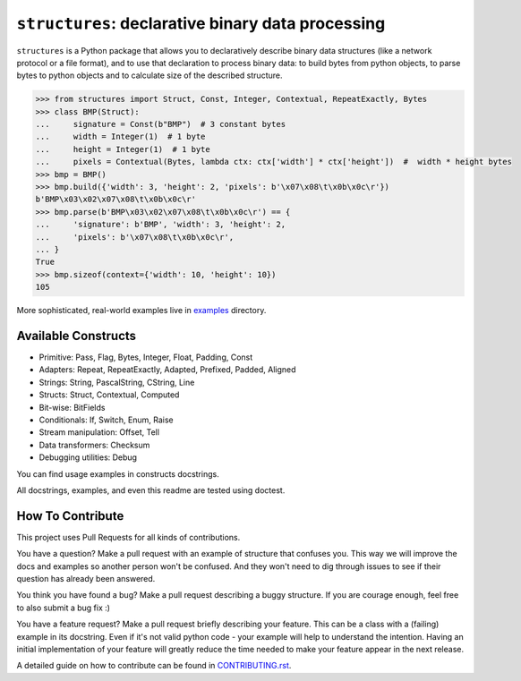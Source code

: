 ==================================================
``structures``: declarative binary data processing
==================================================

.. image:: https://travis-ci.org/malinoff/structures.svg?branch=master
   :target: https://travis-ci.org/malinoff/structures
   :alt: CI Status

``structures`` is a Python package that allows you to declaratively describe binary data structures (like a network protocol or a file format), and to use that declaration to process binary data: to build bytes from python objects, to parse bytes to python objects and to calculate size of the described structure.

.. code-block:: pycon

    >>> from structures import Struct, Const, Integer, Contextual, RepeatExactly, Bytes
    >>> class BMP(Struct):
    ...     signature = Const(b"BMP")  # 3 constant bytes
    ...     width = Integer(1)  # 1 byte
    ...     height = Integer(1)  # 1 byte
    ...     pixels = Contextual(Bytes, lambda ctx: ctx['width'] * ctx['height'])  #  width * height bytes
    >>> bmp = BMP()
    >>> bmp.build({'width': 3, 'height': 2, 'pixels': b'\x07\x08\t\x0b\x0c\r'})
    b'BMP\x03\x02\x07\x08\t\x0b\x0c\r'
    >>> bmp.parse(b'BMP\x03\x02\x07\x08\t\x0b\x0c\r') == {
    ...     'signature': b'BMP', 'width': 3, 'height': 2,
    ...     'pixels': b'\x07\x08\t\x0b\x0c\r',
    ... }
    True
    >>> bmp.sizeof(context={'width': 10, 'height': 10})
    105

More sophisticated, real-world examples live in `examples <https://github.com/malinoff/structures>`_ directory.

Available Constructs
--------------------

* Primitive: Pass, Flag, Bytes, Integer, Float, Padding, Const
* Adapters: Repeat, RepeatExactly, Adapted, Prefixed, Padded, Aligned
* Strings: String, PascalString, CString, Line
* Structs: Struct, Contextual, Computed
* Bit-wise: BitFields
* Conditionals: If, Switch, Enum, Raise
* Stream manipulation: Offset, Tell
* Data transformers: Checksum
* Debugging utilities: Debug

You can find usage examples in constructs docstrings.

All docstrings, examples, and even this readme are tested using doctest.

How To Contribute
-----------------

This project uses Pull Requests for all kinds of contributions.

You have a question? Make a pull request with an example of structure that confuses you.
This way we will improve the docs and examples so another person won't be confused.
And they won't need to dig through issues to see if their question has already been answered.

You think you have found a bug? Make a pull request describing a buggy structure.
If you are courage enough, feel free to also submit a bug fix :)

You have a feature request? Make a pull request briefly describing your feature.
This can be a class with a (failing) example in its docstring.
Even if it's not valid python code - your example will help to understand the intention.
Having an initial implementation of your feature will greatly reduce the time needed to make your feature appear in the next release.

A detailed guide on how to contribute can be found in `CONTRIBUTING.rst <https://github.com/malinoff/structures/blob/master/CONTRIBUTING.rst>`_.
